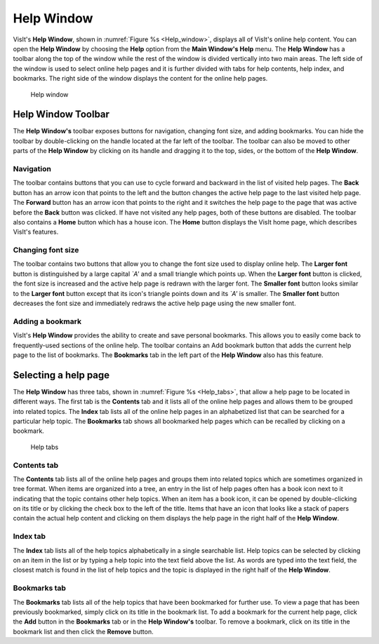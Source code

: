 Help Window
-----------

VisIt's **Help Window**, shown in :numref:`Figure %s <Help_window>`, displays
all of VisIt's online help content. You can open the **Help Window** by
choosing the **Help** option from the **Main Window's Help** menu. The
**Help Window** has a toolbar along the top of the window while the rest
of the window is divided vertically into two main areas. The left side of
the window is used to select online help pages and it is further divided
with tabs for help contents, help index, and bookmarks. The right side of
the window displays the content for the online help pages.

.. _Help_window:

.. figure:: images/helpwindow.png

   Help window

Help Window Toolbar
~~~~~~~~~~~~~~~~~~~

The **Help Window's** toolbar exposes buttons for navigation, changing font
size, and adding bookmarks. You can hide the toolbar by double-clicking on
the handle located at the far left of the toolbar. The toolbar can also be
moved to other parts of the **Help Window** by clicking on its handle and
dragging it to the top, sides, or the bottom of the **Help Window**.

Navigation
""""""""""

The toolbar contains buttons that you can use to cycle forward and
backward in the list of visited help pages. The **Back** button has an
arrow icon that points to the left and the button changes the active help
page to the last visited help page. The **Forward** button has an arrow
icon that points to the right and it switches the help page to the page
that was active before the **Back** button was clicked. If have not visited
any help pages, both of these buttons are disabled. The toolbar also
contains a **Home** button which has a house icon. The **Home** button
displays the VisIt home page, which describes VisIt's features.

Changing font size
""""""""""""""""""

The toolbar contains two buttons that allow you to change the font size
used to display online help. The **Larger font** button is distinguished
by a large capital *`A'* and a small triangle which points up. When the
**Larger font** button is clicked, the font size is increased and the
active help page is redrawn with the larger font. The **Smaller font**
button looks similar to the **Larger font** button except that its
icon's triangle points down and its *`A'* is smaller. The
**Smaller font** button decreases the font size and immediately redraws
the active help page using the new smaller font.

Adding a bookmark
"""""""""""""""""

VisIt's **Help Window** provides the ability to create and save personal
bookmarks. This allows you to easily come back to frequently-used sections
of the online help. The toolbar contains an Add bookmark button that adds
the current help page to the list of bookmarks. The **Bookmarks** tab in
the left part of the **Help Window** also has this feature.

Selecting a help page
~~~~~~~~~~~~~~~~~~~~~

The **Help Window** has three tabs, shown in :numref:`Figure %s <Help_tabs>`,
that allow a help page to be located in different ways. The first tab is the
**Contents** tab and it lists all of the online help pages and allows them to
be grouped into related topics.  The **Index** tab lists all of the online
help pages in an alphabetized list that can be searched for a particular help
topic. The **Bookmarks** tab shows all bookmarked help pages which can be
recalled by clicking on a bookmark.

.. image:: images/contentstab.png
.. image:: images/indextab.png

.. _Help_tabs:

.. figure:: images/bookmarktab.png

   Help tabs

Contents tab
""""""""""""

The **Contents** tab lists all of the online help pages and groups them into
related topics which are sometimes organized in tree format. When items are
organized into a tree, an entry in the list of help pages often has a book
icon next to it indicating that the topic contains other help topics. When
an item has a book icon, it can be opened by double-clicking on its title or
by clicking the check box to the left of the title. Items that have an icon
that looks like a stack of papers contain the actual help content and
clicking on them displays the help page in the right half of the
**Help Window**.

Index tab
"""""""""

The **Index** tab lists all of the help topics alphabetically in a single
searchable list. Help topics can be selected by clicking on an item in the
list or by typing a help topic into the text field above the list. As words
are typed into the text field, the closest match is found in the list of
help topics and the topic is displayed in the right half of the
**Help Window**.

Bookmarks tab
"""""""""""""

The **Bookmarks** tab lists all of the help topics that have been
bookmarked for further use. To view a page that has been previously
bookmarked, simply click on its title in the bookmark list. To add a bookmark
for the current help page, click the **Add** button in the **Bookmarks**
tab or in the **Help Window's** toolbar. To remove a bookmark, click on its
title in the bookmark list and then click the **Remove** button.

